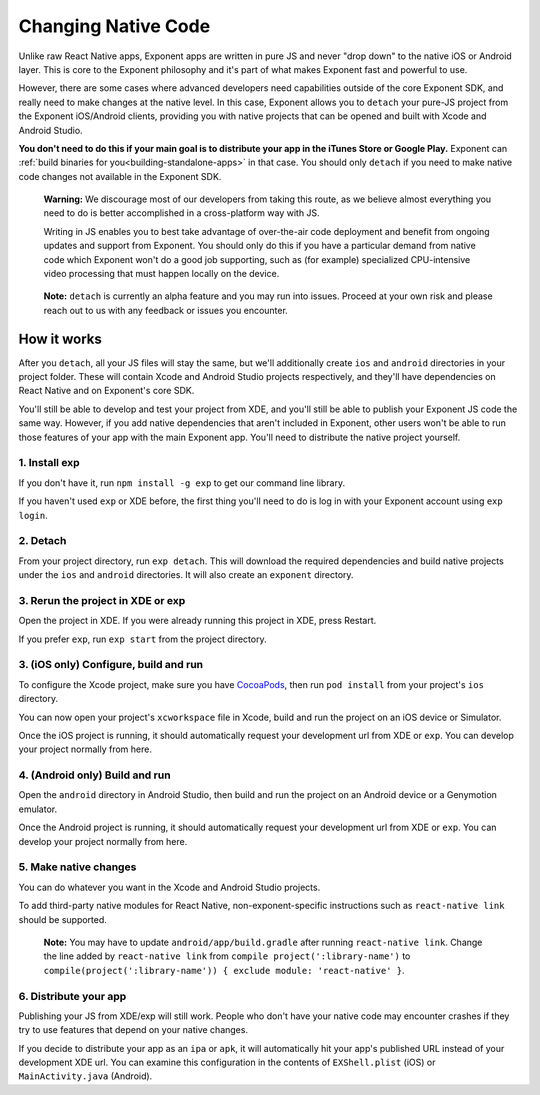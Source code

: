 .. _changing-native-code:

********************
Changing Native Code
********************

Unlike raw React Native apps, Exponent apps are written in pure JS and never "drop down" to the
native iOS or Android layer. This is core to the Exponent philosophy and it's part of what makes
Exponent fast and powerful to use.

However, there are some cases where advanced developers need capabilities outside of the core
Exponent SDK, and really need to make changes at the native level. In this case, Exponent allows
you to ``detach`` your pure-JS project from the Exponent iOS/Android clients, providing you
with native projects that can be opened and built with Xcode and Android Studio.

**You don't need to do this if your main goal is to distribute your app in the iTunes Store or
Google Play.** Exponent can :ref:`build binaries for you<building-standalone-apps>` in that case. You should only ``detach`` if you
need to make native code changes not available in the Exponent SDK.

.. epigraph::
   **Warning:** We discourage most of our developers from taking this route, as we believe almost
   everything you need to do is better accomplished in a cross-platform way with JS.

   Writing in JS enables you to best take advantage of over-the-air code deployment and benefit from
   ongoing updates and support from Exponent. You should only do this if you have a particular
   demand from native code which Exponent won't do a good job supporting, such as (for example)
   specialized CPU-intensive video processing that must happen locally on the device.

.. epigraph::
   **Note:** ``detach`` is currently an alpha feature and you may run into issues. Proceed at your
   own risk and please reach out to us with any feedback or issues you encounter.

How it works
============

After you ``detach``, all your JS files will stay the same, but we'll additionally create ``ios`` and
``android`` directories in your project folder. These will contain Xcode and Android Studio projects
respectively, and they'll have dependencies on React Native and on Exponent's core SDK.

You'll still be able to develop and test your project from XDE, and you'll still be able to publish
your Exponent JS code the same way. However, if you add native dependencies that aren't included
in Exponent, other users won't be able to run those features of your app with the main Exponent app.
You'll need to distribute the native project yourself.

1. Install exp
""""""""""""""
If you don't have it, run ``npm install -g exp`` to get our command line library.

If you haven't used ``exp`` or XDE before, the first thing you'll need to do is log in
with your Exponent account using ``exp login``.

2. Detach
"""""""""
From your project directory, run ``exp detach``. This will download the required dependencies and
build native projects under the ``ios`` and ``android`` directories. It will also create an ``exponent`` directory.

3. Rerun the project in XDE or exp
""""""""""""""""""""""""""""""""""
Open the project in XDE. If you were already running this project in XDE, press Restart.

If you prefer ``exp``, run ``exp start`` from the project directory.

3. (iOS only) Configure, build and run
""""""""""""""""""""""""""""""""""""""
To configure the Xcode project, make sure you have `CocoaPods <https://cocoapods.org>`_, then
run ``pod install`` from your project's ``ios`` directory.

You can now open your project's ``xcworkspace`` file in Xcode, build and run the project
on an iOS device or Simulator.

Once the iOS project is running, it should automatically request your development url from XDE
or ``exp``. You can develop your project normally from here.

4. (Android only) Build and run
"""""""""""""""""""""""""""""""
Open the ``android`` directory in Android Studio, then build and run the project on an Android device
or a Genymotion emulator.

Once the Android project is running, it should automatically request your development url from XDE
or ``exp``. You can develop your project normally from here.

5. Make native changes
""""""""""""""""""""""
You can do whatever you want in the Xcode and Android Studio projects.

To add third-party native modules for React Native, non-exponent-specific instructions such as
``react-native link`` should be supported.

.. epigraph::
   **Note:** You may have to update ``android/app/build.gradle`` after running ``react-native link``.
   Change the line added by ``react-native link`` from ``compile project(':library-name')`` to
   ``compile(project(':library-name')) { exclude module: 'react-native' }``.

6. Distribute your app
""""""""""""""""""""""
Publishing your JS from XDE/exp will still work. People who don't have your native code may
encounter crashes if they try to use features that depend on your native changes.

If you decide to distribute your app as an ``ipa`` or ``apk``, it will automatically hit
your app's published URL instead of your development XDE url. You can examine this configuration
in the contents of ``EXShell.plist`` (iOS) or ``MainActivity.java`` (Android).

